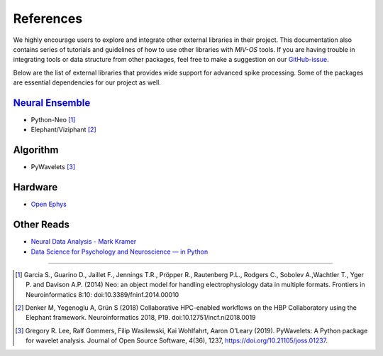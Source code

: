 **********
References
**********

We highly encourage users to explore and integrate other external libraries in
their project.
This documentation also contains series of tutorials and guidelines of how to
use other libraries with `MiV-OS` tools.
If you are having trouble in integrating tools or data structure from other
packages, feel free to make a suggestion on our `GitHub-issue <https://github.com/GazzolaLab/MiV-OS/issues>`_.

Below are the list of external libraries that provides wide support for advanced
spike processing.
Some of the packages are essential dependencies for our project as well.

`Neural Ensemble <https://neuralensemble.org/>`_
################################################

- Python-Neo [1]_
- Elephant/Viziphant [2]_

Algorithm
#########

- PyWavelets [3]_

Hardware
########

- `Open Ephys <https://open-ephys.org/>`_

Other Reads
###########

- `Neural Data Analysis - Mark Kramer <https://mark-kramer.github.io/Case-Studies-Python/intro.html>`_
- `Data Science for Psychology and Neuroscience — in Python <https://neuraldatascience.io/intro.html>`_

---------------

.. [1] Garcia S., Guarino D., Jaillet F., Jennings T.R., Pröpper R., Rautenberg P.L., Rodgers C., Sobolev A.,Wachtler T., Yger P. and Davison A.P. (2014) Neo: an object model for handling electrophysiology data in multiple formats. Frontiers in Neuroinformatics 8:10: doi:10.3389/fninf.2014.00010

.. [2] Denker M, Yegenoglu A, Grün S (2018) Collaborative HPC-enabled workflows on the HBP Collaboratory using the Elephant framework. Neuroinformatics 2018, P19. doi:10.12751/incf.ni2018.0019

.. [3] Gregory R. Lee, Ralf Gommers, Filip Wasilewski, Kai Wohlfahrt, Aaron O’Leary (2019). PyWavelets: A Python package for wavelet analysis. Journal of Open Source Software, 4(36), 1237, https://doi.org/10.21105/joss.01237.
